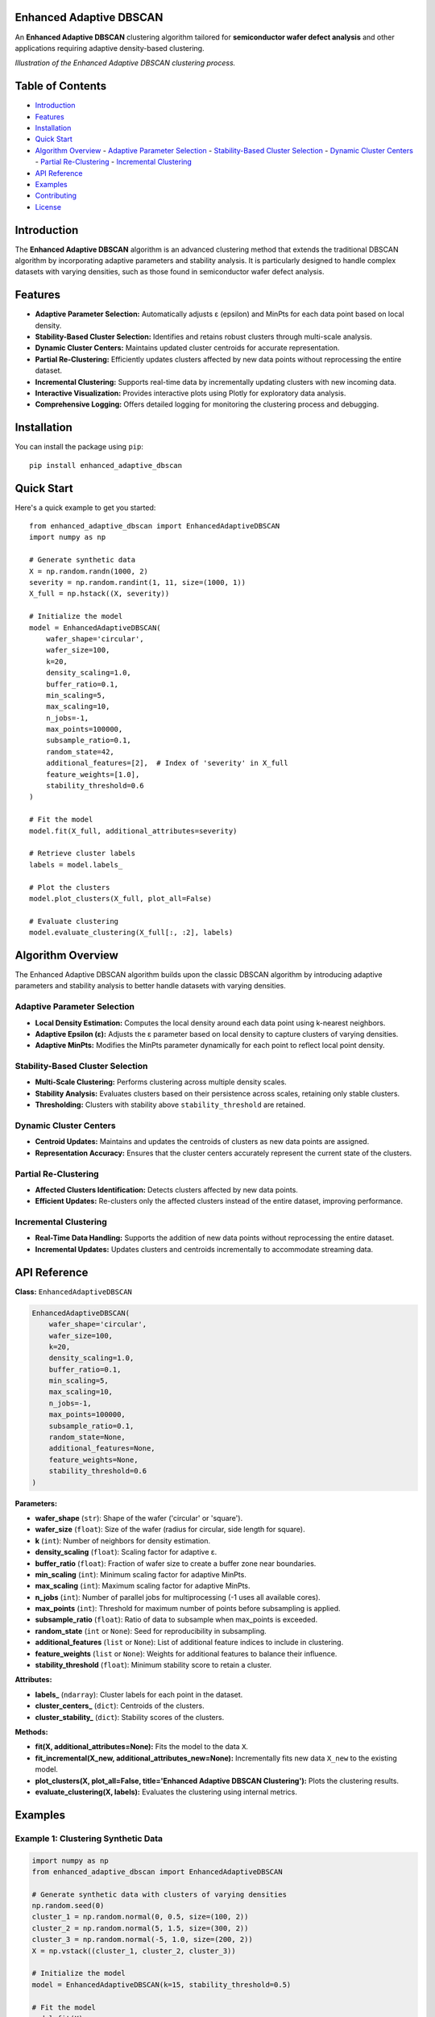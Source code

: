 Enhanced Adaptive DBSCAN
========================

An **Enhanced Adaptive DBSCAN** clustering algorithm tailored for **semiconductor wafer defect analysis** and other applications requiring adaptive density-based clustering.

.. image:: https://raw.githubusercontent.com/kennedym-ds/enhanced_adaptive_dbscan/main/docs/images/algorithm_illustration.png
   :alt: Algorithm Illustration
   :align: center

*Illustration of the Enhanced Adaptive DBSCAN clustering process.*

Table of Contents
=================

- `Introduction`_
- `Features`_
- `Installation`_
- `Quick Start`_
- `Algorithm Overview`_
  - `Adaptive Parameter Selection`_
  - `Stability-Based Cluster Selection`_
  - `Dynamic Cluster Centers`_
  - `Partial Re-Clustering`_
  - `Incremental Clustering`_
- `API Reference`_
- `Examples`_
- `Contributing`_
- `License`_

Introduction
============

The **Enhanced Adaptive DBSCAN** algorithm is an advanced clustering method that extends the traditional DBSCAN algorithm by incorporating adaptive parameters and stability analysis. It is particularly designed to handle complex datasets with varying densities, such as those found in semiconductor wafer defect analysis.

Features
========

- **Adaptive Parameter Selection:** Automatically adjusts ε (epsilon) and MinPts for each data point based on local density.
- **Stability-Based Cluster Selection:** Identifies and retains robust clusters through multi-scale analysis.
- **Dynamic Cluster Centers:** Maintains updated cluster centroids for accurate representation.
- **Partial Re-Clustering:** Efficiently updates clusters affected by new data points without reprocessing the entire dataset.
- **Incremental Clustering:** Supports real-time data by incrementally updating clusters with new incoming data.
- **Interactive Visualization:** Provides interactive plots using Plotly for exploratory data analysis.
- **Comprehensive Logging:** Offers detailed logging for monitoring the clustering process and debugging.

Installation
============

You can install the package using ``pip``::

    pip install enhanced_adaptive_dbscan

Quick Start
===========

Here's a quick example to get you started::

    from enhanced_adaptive_dbscan import EnhancedAdaptiveDBSCAN
    import numpy as np

    # Generate synthetic data
    X = np.random.randn(1000, 2)
    severity = np.random.randint(1, 11, size=(1000, 1))
    X_full = np.hstack((X, severity))

    # Initialize the model
    model = EnhancedAdaptiveDBSCAN(
        wafer_shape='circular',
        wafer_size=100,
        k=20,
        density_scaling=1.0,
        buffer_ratio=0.1,
        min_scaling=5,
        max_scaling=10,
        n_jobs=-1,
        max_points=100000,
        subsample_ratio=0.1,
        random_state=42,
        additional_features=[2],  # Index of 'severity' in X_full
        feature_weights=[1.0],
        stability_threshold=0.6
    )

    # Fit the model
    model.fit(X_full, additional_attributes=severity)

    # Retrieve cluster labels
    labels = model.labels_

    # Plot the clusters
    model.plot_clusters(X_full, plot_all=False)

    # Evaluate clustering
    model.evaluate_clustering(X_full[:, :2], labels)

Algorithm Overview
==================

The Enhanced Adaptive DBSCAN algorithm builds upon the classic DBSCAN algorithm by introducing adaptive parameters and stability analysis to better handle datasets with varying densities.

Adaptive Parameter Selection
----------------------------

- **Local Density Estimation:** Computes the local density around each data point using k-nearest neighbors.
- **Adaptive Epsilon (ε):** Adjusts the ε parameter based on local density to capture clusters of varying densities.
- **Adaptive MinPts:** Modifies the MinPts parameter dynamically for each point to reflect local point density.

Stability-Based Cluster Selection
---------------------------------

- **Multi-Scale Clustering:** Performs clustering across multiple density scales.
- **Stability Analysis:** Evaluates clusters based on their persistence across scales, retaining only stable clusters.
- **Thresholding:** Clusters with stability above ``stability_threshold`` are retained.

Dynamic Cluster Centers
-----------------------

- **Centroid Updates:** Maintains and updates the centroids of clusters as new data points are assigned.
- **Representation Accuracy:** Ensures that the cluster centers accurately represent the current state of the clusters.

Partial Re-Clustering
---------------------

- **Affected Clusters Identification:** Detects clusters affected by new data points.
- **Efficient Updates:** Re-clusters only the affected clusters instead of the entire dataset, improving performance.

Incremental Clustering
----------------------

- **Real-Time Data Handling:** Supports the addition of new data points without reprocessing the entire dataset.
- **Incremental Updates:** Updates clusters and centroids incrementally to accommodate streaming data.

API Reference
=============

**Class:** ``EnhancedAdaptiveDBSCAN``

.. code-block:: python

    EnhancedAdaptiveDBSCAN(
        wafer_shape='circular',
        wafer_size=100,
        k=20,
        density_scaling=1.0,
        buffer_ratio=0.1,
        min_scaling=5,
        max_scaling=10,
        n_jobs=-1,
        max_points=100000,
        subsample_ratio=0.1,
        random_state=None,
        additional_features=None,
        feature_weights=None,
        stability_threshold=0.6
    )

**Parameters:**

- **wafer_shape** (``str``): Shape of the wafer ('circular' or 'square').
- **wafer_size** (``float``): Size of the wafer (radius for circular, side length for square).
- **k** (``int``): Number of neighbors for density estimation.
- **density_scaling** (``float``): Scaling factor for adaptive ε.
- **buffer_ratio** (``float``): Fraction of wafer size to create a buffer zone near boundaries.
- **min_scaling** (``int``): Minimum scaling factor for adaptive MinPts.
- **max_scaling** (``int``): Maximum scaling factor for adaptive MinPts.
- **n_jobs** (``int``): Number of parallel jobs for multiprocessing (-1 uses all available cores).
- **max_points** (``int``): Threshold for maximum number of points before subsampling is applied.
- **subsample_ratio** (``float``): Ratio of data to subsample when max_points is exceeded.
- **random_state** (``int`` or ``None``): Seed for reproducibility in subsampling.
- **additional_features** (``list`` or ``None``): List of additional feature indices to include in clustering.
- **feature_weights** (``list`` or ``None``): Weights for additional features to balance their influence.
- **stability_threshold** (``float``): Minimum stability score to retain a cluster.

**Attributes:**

- **labels_** (``ndarray``): Cluster labels for each point in the dataset.
- **cluster_centers_** (``dict``): Centroids of the clusters.
- **cluster_stability_** (``dict``): Stability scores of the clusters.

**Methods:**

- **fit(X, additional_attributes=None):** Fits the model to the data ``X``.
- **fit_incremental(X_new, additional_attributes_new=None):** Incrementally fits new data ``X_new`` to the existing model.
- **plot_clusters(X, plot_all=False, title='Enhanced Adaptive DBSCAN Clustering'):** Plots the clustering results.
- **evaluate_clustering(X, labels):** Evaluates the clustering using internal metrics.

Examples
========

Example 1: Clustering Synthetic Data
------------------------------------

.. code-block:: python

    import numpy as np
    from enhanced_adaptive_dbscan import EnhancedAdaptiveDBSCAN

    # Generate synthetic data with clusters of varying densities
    np.random.seed(0)
    cluster_1 = np.random.normal(0, 0.5, size=(100, 2))
    cluster_2 = np.random.normal(5, 1.5, size=(300, 2))
    cluster_3 = np.random.normal(-5, 1.0, size=(200, 2))
    X = np.vstack((cluster_1, cluster_2, cluster_3))

    # Initialize the model
    model = EnhancedAdaptiveDBSCAN(k=15, stability_threshold=0.5)

    # Fit the model
    model.fit(X)

    # Plot the clusters
    model.plot_clusters(X)

    # Evaluate clustering
    model.evaluate_clustering(X, model.labels_)

Example 2: Incremental Clustering
---------------------------------

.. code-block:: python

    # Assume 'model' is already fitted on initial data 'X_initial'

    # New incoming data
    X_new = np.random.normal(0, 0.5, size=(50, 2))

    # Incrementally fit new data
    model.fit_incremental(X_new)

    # Update labels and plot
    labels_updated = model.labels_
    model.plot_clusters(np.vstack((X, X_new)))

Contributing
============

Contributions are welcome! If you'd like to contribute to this project, please follow these steps:

1. **Fork the Repository:** Click on the 'Fork' button on GitHub.
2. **Clone Your Fork:**

   .. code-block:: bash

       git clone https://github.com/kennedym-ds/enhanced_adaptive_dbscan.git

3. **Create a Branch:**

   .. code-block:: bash

       git checkout -b feature/your-feature-name

4. **Make Your Changes:** Implement your feature or bug fix.
5. **Commit Your Changes:**

   .. code-block:: bash

       git commit -m "Description of your changes"

6. **Push to Your Fork:**

   .. code-block:: bash

       git push origin feature/your-feature-name

7. **Submit a Pull Request:** Go to the original repository and create a pull request.

Please ensure your code follows the project's coding standards and includes appropriate tests.

License
=======

This project is licensed under the `MIT License <LICENSE>`_.

Additional Information
======================

Dependencies
------------

- **Python >= 3.6**
- **NumPy**
- **SciPy**
- **scikit-learn**
- **Plotly**
- **pandas**
- **joblib**

Support
-------

If you encounter any issues or have questions, please open an issue on the `GitHub repository <https://github.com/yourusername/enhanced_adaptive_dbscan/issues>`_.

Acknowledgments
---------------

- The implementation is inspired by advancements in density-based clustering algorithms and their applications in semiconductor manufacturing and other industries.

Algorithm Details
=================

1. **Adaptive Epsilon (ε) Calculation**

   The ε parameter is computed individually for each data point based on local density:

   - **Local Density Estimation:** For each point, compute the average distance to its k-nearest neighbors.
   - **Adaptive ε:** ε is inversely proportional to the local density:

     .. math::

         \epsilon_i = \frac{C}{\text{density}_i + \delta}

     where \( C \) is a scaling constant and \( \delta \) is a small value to prevent division by zero.

2. **Adaptive MinPts Calculation**

   MinPts is adjusted to reflect the local point density:

   - **Normalization:** Normalize local densities to a range between ``min_scaling`` and ``max_scaling``.
   - **Adaptive MinPts:** Assign MinPts to each point based on the normalized density.

3. **Stability Analysis**

   - **Multi-Scale Clustering:** Perform clustering at multiple scales by varying ε and MinPts within defined ranges.
   - **Cluster Stability:** A cluster's stability is determined by its presence across multiple scales.
   - **Thresholding:** Clusters with stability above ``stability_threshold`` are retained.

4. **Incremental Clustering**

   - **New Data Integration:** New data points are assigned to existing clusters if they fall within the adaptive ε of cluster members.
   - **Partial Re-Clustering:** Only affected clusters are re-clustered when new data significantly alters the cluster structure.

5. **Boundary Handling**

   - **Buffer Zones:** A buffer zone near the wafer boundary adjusts densities to account for edge effects.
   - **Density Adjustment:** Densities near boundaries are scaled to prevent artificial inflation or deflation.

Frequently Asked Questions
==========================

**Q1: How does this algorithm differ from standard DBSCAN?**

The Enhanced Adaptive DBSCAN algorithm introduces adaptive parameters for ε and MinPts, allowing it to handle datasets with varying densities more effectively. It also incorporates stability analysis to retain robust clusters and supports incremental updates.

**Q2: Can I use this algorithm for non-wafer datasets?**

Yes, while it is tailored for semiconductor wafer defect analysis, the algorithm is generic and can be applied to any dataset where adaptive density-based clustering is beneficial.

**Q3: How do I choose the parameters like ``k``, ``density_scaling``, and ``stability_threshold``?**

- **``k``:** Typically set based on the expected local neighborhood size. A higher ``k`` smooths out density estimates.
- **``density_scaling``:** Adjusts the sensitivity of ε to local densities. Experimentation may be needed.
- **``stability_threshold``:** Determines how persistent a cluster must be across scales to be retained. A value between 0.5 and 0.7 is common.

Citation
========

If you use this algorithm in your research, please consider citing:

.. code-block:: text

    @software{michaelKennedy_enhancedadaptiveDBSCAN_2024,
      author = {Michael Kennedy},
      title = {{Enhanced Adaptive DBSCAN}},
      year = {2024},
      url = {https://github.com/kennedym-ds/enhanced_adaptive_dbscan},
    }
